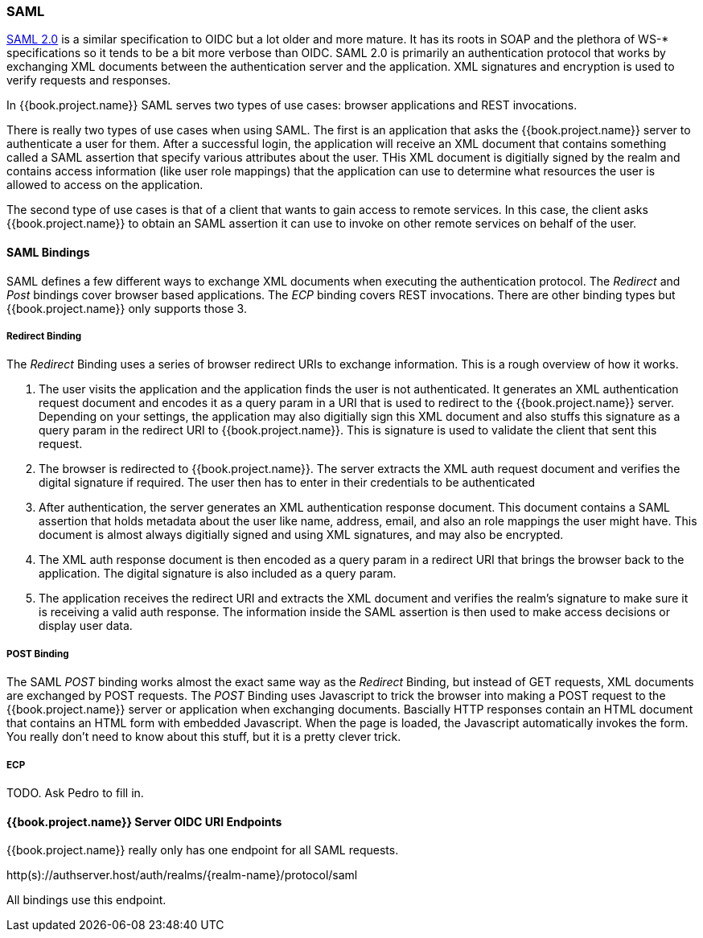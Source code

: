 [[_saml]]

=== SAML

link://https://saml.org/fill/this/in[SAML 2.0] is a similar specification to OIDC but a lot older and more mature.  It has its roots in SOAP and the plethora
of WS-* specifications so it tends to be a bit more verbose than OIDC.  SAML 2.0 is primarily an authentication protocol
that works by exchanging XML documents between the authentication server and the application.  XML signatures and encryption
is used to verify requests and responses.

In {{book.project.name}} SAML serves two types of use cases: browser applications and REST invocations.

There is really two types of use cases when using SAML.  The first is an application that asks the {{book.project.name}} server to authenticate
a user for them.  After a successful login, the application will receive an XML document that contains
something called a SAML assertion that specify various attributes about the user.  THis XML document is digitially signed by
the realm and contains access information (like user role mappings) that the application can use to determine what resources the user
is allowed to access on the application.

The second type of use cases is that of a client that wants to gain access to remote services.  In this case, the client asks {{book.project.name}}
to obtain an SAML assertion it can use to invoke on other remote services on behalf of the user.

==== SAML Bindings

SAML defines a few different ways to exchange XML documents when executing the authentication protocol.  The _Redirect_ and _Post_ bindings
cover browser based applications.  The _ECP_ binding covers REST invocations.  There are other binding types but {{book.project.name}} only
supports those 3.

===== Redirect Binding

The _Redirect_ Binding uses a series of browser redirect URIs to exchange information.  This is a rough overview of
how it works.

. The user visits the application and the application finds the user is not authenticated.  It generates an XML authentication
  request document and encodes it as a query param in a URI that is used to redirect to the {{book.project.name}} server.
  Depending on your settings, the application may also digitially sign this XML document and also stuffs this signature as a query
  param in the redirect URI to {{book.project.name}}.  This is signature is used to validate the client that sent this
  request.
. The browser is redirected to {{book.project.name}}.  The server extracts the XML auth request document and verifies
  the digital signature if required.  The user then has to enter in their credentials to be authenticated
. After authentication, the server generates an XML authentication response document.  This document contains
  a SAML assertion that holds metadata about the user like name, address, email, and also an role mappings the user
  might have.  This document is almost always digitially signed and using XML signatures, and may also be encrypted.
. The XML auth response document is then encoded as a query param in a redirect URI that brings the browser back
  to the application.  The digital signature is also included as a query param.
. The application receives the redirect URI and extracts the XML document and verifies the realm's signature to make
  sure it is receiving a valid auth response.  The information inside the SAML assertion is then used to make
  access decisions or display user data.

===== POST Binding

The SAML _POST_ binding works almost the exact same way as the _Redirect_ Binding, but instead of GET requests, XML
documents are exchanged by POST requests.  The _POST_ Binding uses Javascript to trick the browser into making a POST request to
the {{book.project.name}} server or application when exchanging documents.  Bascially HTTP responses contain an HTML document
that contains an HTML form with embedded Javascript.  When the page is loaded, the Javascript automatically invokes the form.
You really don't need to know about this stuff, but it is a pretty clever trick.

===== ECP

TODO.  Ask Pedro to fill in.

====  {{book.project.name}} Server OIDC URI Endpoints

{{book.project.name}} really only has one endpoint for all SAML requests.

http(s)://authserver.host/auth/realms/\{realm-name}/protocol/saml

All bindings use this endpoint.




